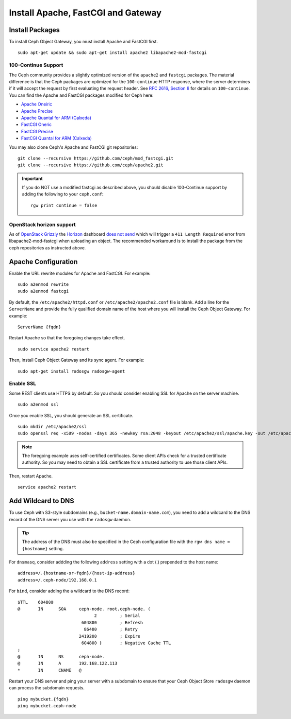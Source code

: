 =====================================
 Install Apache, FastCGI and Gateway
=====================================

Install Packages
================

To install Ceph Object Gateway, you must install Apache and FastCGI first. :: 

	sudo apt-get update && sudo apt-get install apache2 libapache2-mod-fastcgi


100-Continue Support
--------------------
	
The Ceph community provides a slightly optimized version of the  ``apache2``
and ``fastcgi`` packages. The material difference is that  the Ceph packages are
optimized for the ``100-continue`` HTTP response,  where the server determines
if it will accept the request by first  evaluating the request header. See `RFC
2616, Section 8`_ for details  on ``100-continue``. You can find the Apache and
FastCGI packages modified for Ceph here:

- `Apache Oneiric`_
- `Apache Precise`_
- `Apache Quantal for ARM (Calxeda)`_
- `FastCGI Oneric`_
- `FastCGI Precise`_
- `FastCGI Quantal for ARM (Calxeda)`_

You may also clone Ceph's Apache and FastCGI git repositories:: 

   git clone --recursive https://github.com/ceph/mod_fastcgi.git
   git clone --recursive https://github.com/ceph/apache2.git

.. _Apache Oneiric: http://gitbuilder.ceph.com/apache2-deb-oneiric-x86_64-basic/ 
.. _Apache Precise: http://gitbuilder.ceph.com/apache2-deb-precise-x86_64-basic/
.. _Apache Quantal for ARM (Calxeda): http://gitbuilder.ceph.com/apache2-deb-quantal-arm7l-basic/
.. _FastCGI Oneric: http://gitbuilder.ceph.com/libapache-mod-fastcgi-deb-oneiric-x86_64-basic/ 
.. _FastCGI Precise: http://gitbuilder.ceph.com/libapache-mod-fastcgi-deb-precise-x86_64-basic/
.. _FastCGI Quantal for ARM (Calxeda): http://gitbuilder.ceph.com/libapache-mod-fastcgi-deb-quantal-arm7l-basic/
.. _RFC 2616, Section 8: http://www.w3.org/Protocols/rfc2616/rfc2616-sec8.html	

.. important:: If you do NOT use a modified fastcgi as described above,
   you should disable 100-Continue support by adding the following to
   your ``ceph.conf``::

       rgw print continue = false

OpenStack horizon support
-------------------------

As of `OpenStack Grizzly
<http://www.openstack.org/software/grizzly/>`_ the `Horizon
<https://github.com/openstack/horizon>`_ dashboard `does not send
<https://bugs.launchpad.net/horizon/+bug/1200534>`_ which will trigger
a ``411 Length Required`` error from libapache2-mod-fastcgi when
uploading an object. The recommended workaround is to install the
package from the ceph repositories as instructed above.

Apache Configuration
====================

Enable the URL rewrite modules for Apache and FastCGI. For example:: 

	sudo a2enmod rewrite
	sudo a2enmod fastcgi
	
By default, the ``/etc/apache2/httpd.conf`` or ``/etc/apache2/apache2.conf``
file is blank.	Add a line for the ``ServerName`` and provide the fully
qualified domain name of the host where  you will install the Ceph Object
Gateway. For example:: 
	
	ServerName {fqdn}
	
Restart Apache so that the foregoing changes take effect. ::

	sudo service apache2 restart
	
Then, install Ceph Object Gateway and its sync agent. For example:: 

	sudo apt-get install radosgw radosgw-agent


Enable SSL
----------

Some REST clients use HTTPS by default. So you should consider enabling SSL
for Apache on the server machine. ::

	sudo a2enmod ssl

Once you enable SSL, you should generate an SSL certificate. :: 

	sudo mkdir /etc/apache2/ssl
	sudo openssl req -x509 -nodes -days 365 -newkey rsa:2048 -keyout /etc/apache2/ssl/apache.key -out /etc/apache2/ssl/apache.crt


.. note:: The foregoing example uses self-certified certificates. Some client
   APIs check for a trusted certificate authority. So you may need to obtain
   a SSL certificate from a trusted authority to use those client APIs.

Then, restart Apache. ::

	service apache2 restart


Add Wildcard to DNS
===================

To use Ceph with S3-style subdomains (e.g., ``bucket-name.domain-name.com``),
you need to add a wildcard to the DNS record of the DNS server you use with the
``radosgw`` daemon.

.. tip:: The address of the DNS must also be specified in the Ceph 
   configuration file with the ``rgw dns name = {hostname}`` setting.

For ``dnsmasq``, consider addding the following ``address`` setting with a dot
(.) prepended to the host name:: 

	address=/.{hostname-or-fqdn}/{host-ip-address}
	address=/.ceph-node/192.168.0.1

For ``bind``, consider adding the a wildcard to the DNS record::

	$TTL	604800
	@	IN	SOA	ceph-node. root.ceph-node. (
				      2		; Serial
				 604800		; Refresh
				  86400		; Retry
				2419200		; Expire
				 604800 )	; Negative Cache TTL
	;
	@	IN	NS	ceph-node.
	@	IN	A	192.168.122.113
	*	IN	CNAME	@

Restart your DNS server and ping your server with a subdomain to 
ensure that your Ceph Object Store ``radosgw`` daemon can process
the subdomain requests. :: 

	ping mybucket.{fqdn}
	ping mybucket.ceph-node
